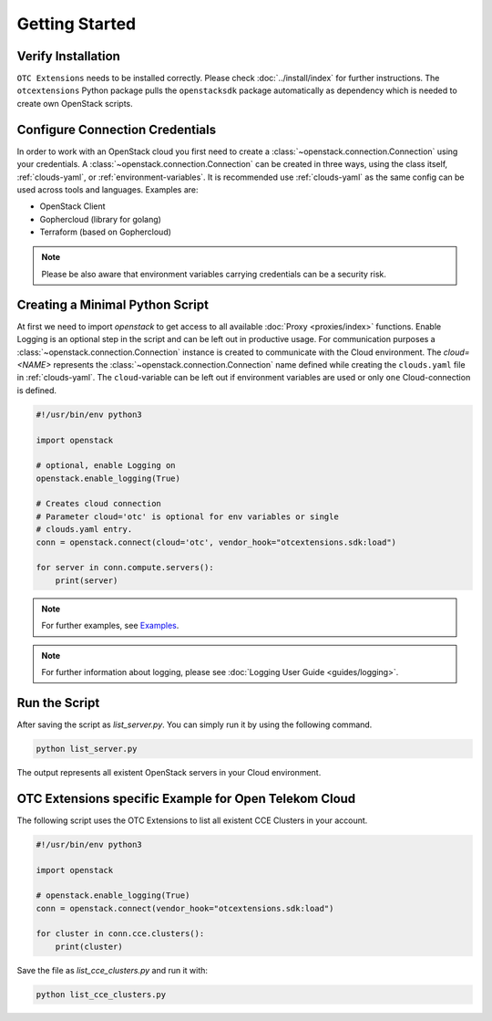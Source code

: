 Getting Started
===============

Verify Installation
-------------------

``OTC Extensions`` needs to be installed correctly. Please check
:doc:`../install/index` for further instructions. The
``otcextensions`` Python package pulls the ``openstacksdk`` package
automatically as dependency which is needed to create own OpenStack scripts.

Configure Connection Credentials
--------------------------------

In order to work with an OpenStack cloud you first need to create a
:class:`~openstack.connection.Connection` using your credentials. A
:class:`~openstack.connection.Connection` can be created in three
ways, using the class itself, :ref:`clouds-yaml`, or
:ref:`environment-variables`. It is recommended use
:ref:`clouds-yaml` as the same config can be used across tools
and languages. Examples are:

- OpenStack Client
- Gophercloud (library for golang)
- Terraform (based on Gophercloud)

.. note:: Please be also aware that environment variables carrying
   credentials can be a security risk.


Creating a Minimal Python Script
--------------------------------

At first we need to import `openstack` to get access to all available
:doc:`Proxy <proxies/index>` functions. Enable Logging is an optional
step in the script and can be left out in productive usage.
For communication purposes a :class:`~openstack.connection.Connection`
instance is created to communicate with the Cloud environment. The
`cloud=<NAME>` represents the :class:`~openstack.connection.Connection`
name defined while creating the ``clouds.yaml`` file in :ref:`clouds-yaml`.
The ``cloud``-variable can be left out if environment variables are
used or only ``one`` Cloud-connection is defined.

.. code-block:: python

   #!/usr/bin/env python3

   import openstack

   # optional, enable Logging on
   openstack.enable_logging(True)

   # Creates cloud connection
   # Parameter cloud='otc' is optional for env variables or single
   # clouds.yaml entry.
   conn = openstack.connect(cloud='otc', vendor_hook="otcextensions.sdk:load")

   for server in conn.compute.servers():
       print(server)

.. note:: For further examples, see `Examples <examples>`_.

.. note:: For further information about logging, please see
   :doc:`Logging User Guide <guides/logging>`.

Run the Script
--------------

After saving the script as `list_server.py`. You can simply run it by using
the following command.

.. code-block:: bash

   python list_server.py

The output represents all existent OpenStack servers in your Cloud
environment.

OTC Extensions specific Example for Open Telekom Cloud
------------------------------------------------------

The following script uses the OTC Extensions to list all existent CCE Clusters
in your account.

.. code-block:: python

   #!/usr/bin/env python3

   import openstack

   # openstack.enable_logging(True)
   conn = openstack.connect(vendor_hook="otcextensions.sdk:load")

   for cluster in conn.cce.clusters():
       print(cluster)

Save the file as `list_cce_clusters.py` and run it with:

.. code-block:: bash

   python list_cce_clusters.py
